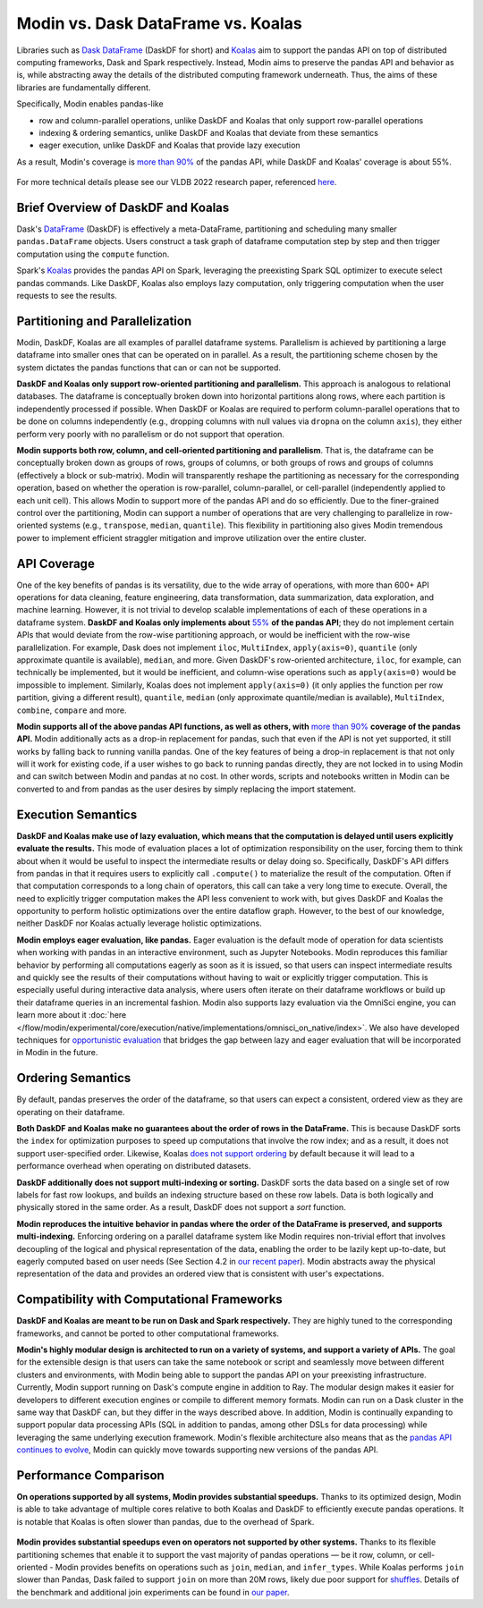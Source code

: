 Modin vs. Dask DataFrame vs. Koalas
===================================

Libraries such as `Dask DataFrame <https://docs.dask.org/en/stable/dataframe.html>`_ (DaskDF for short) and `Koalas <https://koalas.readthedocs.io/en/latest/>`_ aim to support the pandas API on top of distributed computing frameworks, Dask and Spark respectively. Instead, Modin aims to preserve the pandas API and behavior as is, while abstracting away the details of the distributed computing framework underneath. Thus, the aims of these libraries are fundamentally different.

Specifically, Modin enables pandas-like

* row and column-parallel operations, unlike DaskDF and Koalas that only support row-parallel operations
* indexing & ordering semantics, unlike DaskDF and Koalas that deviate from these semantics
* eager execution, unlike DaskDF and Koalas that provide lazy execution

As a result, Modin's coverage is `more than 90% <https://github.com/modin-project/modin#pandas-api-coverage>`_ of the pandas API, while DaskDF and Koalas' coverage is about 55%. 

.. figure:: ../img/api_coverage_comparison.svg
   :align: center
   :alt: Percentage coverage of the pandas API after deduplication

For more technical details please see our VLDB 2022 research paper, referenced `here <https://people.eecs.berkeley.edu/~totemtang/paper/Modin.pdf>`_. 

Brief Overview of DaskDF and Koalas
-----------------------------------

Dask's `DataFrame <https://docs.dask.org/en/stable/dataframe.html>`_ (DaskDF) is effectively a meta-DataFrame, partitioning and scheduling many smaller ``pandas.DataFrame`` objects. Users construct a task graph of dataframe computation step by step and then trigger computation using the ``compute`` function.

Spark's `Koalas <https://koalas.readthedocs.io/en/latest/>`_ provides the pandas API on Spark, leveraging the preexisting Spark SQL optimizer to execute select pandas commands. Like DaskDF, Koalas also employs lazy computation, only triggering computation when the user requests to see the results.

Partitioning and Parallelization
--------------------------------

Modin, DaskDF, Koalas are all examples of parallel dataframe systems. Parallelism is achieved by partitioning a large dataframe into smaller ones that can be operated on in parallel. As a result, the partitioning scheme chosen by the system dictates the pandas functions that can or can not be supported.

**DaskDF and Koalas only support row-oriented partitioning and parallelism.** This approach is analogous to relational databases. The dataframe is conceptually broken down into horizontal partitions along rows, where each partition is independently processed if possible. When DaskDF or Koalas are required to perform column-parallel operations that to be done on columns independently (e.g., dropping columns with null values via ``dropna`` on the column ``axis``), they either perform very poorly with no parallelism or do not support that operation.

**Modin supports both row, column, and cell-oriented partitioning and parallelism**. That is, the dataframe can be conceptually broken down as groups of rows, groups of columns, or both groups of rows and groups of columns (effectively a block or sub-matrix). Modin will transparently reshape the partitioning as necessary for the corresponding operation, based on whether the operation is row-parallel, column-parallel, or cell-parallel (independently applied to each unit cell). This allows Modin to support more of the pandas API and do so efficiently. Due to the finer-grained control over the partitioning, Modin can support a number of operations that are very challenging to parallelize in row-oriented systems (e.g., ``transpose``, ``median``, ``quantile``). This flexibility in partitioning also gives Modin tremendous power to implement efficient straggler mitigation and improve utilization over the entire cluster.

API Coverage
------------

One of the key benefits of pandas is its versatility, due to the wide array of operations, with more than 600+ API operations for data cleaning, feature engineering, data transformation, data summarization, data exploration, and machine learning. However, it is not trivial to develop scalable implementations of each of these operations in a dataframe system.
**DaskDF and Koalas only implements about** `55%  <https://arxiv.org/abs/2001.00888>`_ **of the pandas API**; they do not implement certain APIs that would deviate from the row-wise partitioning approach, or would be inefficient with the row-wise parallelization. For example, Dask does not implement ``iloc``, ``MultiIndex``, ``apply(axis=0)``, ``quantile`` (only approximate quantile is available), ``median``, and more. Given DaskDF's row-oriented architecture, ``iloc``, for example, can technically be implemented, but it would be inefficient, and column-wise operations such as ``apply(axis=0)`` would be impossible to implement. Similarly, Koalas does not implement ``apply(axis=0)`` (it only applies the function per row partition, giving a different result), ``quantile``, ``median`` (only approximate quantile/median is available), ``MultiIndex``, ``combine``, ``compare`` and more.

**Modin supports all of the above pandas API functions, as well as others, with** `more than 90% <https://github.com/modin-project/modin#pandas-api-coverage>`_ **coverage of the pandas API.**  Modin additionally acts as a drop-in replacement for pandas, such that even if the API is not yet supported, it still works by falling back to running vanilla pandas. One of the key features of being a drop-in replacement is that not only will it work for existing code, if a user wishes to go back to running pandas directly, they are not locked in to using Modin and can switch between Modin and pandas at no cost. In other words, scripts and notebooks written in Modin can be converted to and from pandas as the user desires by simply replacing the import statement.

Execution Semantics
---------------------

**DaskDF and Koalas make use of lazy evaluation, which means that the computation is delayed until users explicitly evaluate the results.** This mode of evaluation places a lot of optimization responsibility on the user, forcing them to think about when it would be useful to inspect the intermediate results or delay doing so. Specifically, DaskDF's API differs from pandas in that it requires users to explicitly call ``.compute()`` to materialize the result of the computation. Often if that computation corresponds to a long chain of operators, this call can take a very long time to execute. Overall, the need to explicitly trigger computation makes the API less convenient to work with, but gives DaskDF and Koalas the opportunity to perform holistic optimizations over the entire dataflow graph. However, to the best of our knowledge, neither DaskDF nor Koalas actually leverage holistic optimizations.

**Modin employs eager evaluation, like pandas.** Eager evaluation is the default mode of operation for data scientists when working with pandas in an interactive environment, such as Jupyter Notebooks. Modin reproduces this familiar behavior by performing all computations eagerly as soon as it is issued, so that users can inspect intermediate results and quickly see the results of their computations without having to wait or explicitly trigger computation. This is especially useful during interactive data analysis, where users often iterate on their dataframe workflows or build up their dataframe queries in an incremental fashion. Modin also supports lazy evaluation via the OmniSci engine, you can learn more about it :doc:`here </flow/modin/experimental/core/execution/native/implementations/omnisci_on_native/index>`. We also have developed techniques for `opportunistic evaluation <https://arxiv.org/pdf/2103.02145.pdf>`_ that bridges the gap between lazy and eager evaluation that will be incorporated in Modin in the future.

Ordering Semantics
------------------

By default, pandas preserves the order of the dataframe, so that users can expect a consistent, ordered view as they are operating on their dataframe. 

**Both DaskDF and Koalas make no guarantees about the order of rows in the DataFrame.**  This is because DaskDF sorts the ``index`` for optimization purposes to speed up computations that involve the row index; and as a result, it does not support user-specified order. Likewise, Koalas `does not support ordering <https://koalas.readthedocs.io/en/latest/whatsnew/v0.27.0.html#head-ordering>`_ by default because it will lead to a performance overhead when operating on distributed datasets. 

**DaskDF additionally does not support multi-indexing or sorting.** 
DaskDF sorts the data based on a single set of row labels for fast row lookups, and builds an indexing structure based on these row labels. Data is both logically and physically stored in the same order. As a result, DaskDF does not support a `sort` function.

**Modin reproduces the intuitive behavior in pandas where the order of the DataFrame is preserved, and supports multi-indexing.** Enforcing ordering on a parallel dataframe system like Modin requires non-trivial effort that involves decoupling of the logical and physical representation of the data, enabling the order to be lazily kept up-to-date, but eagerly computed based on user needs (See Section 4.2 in `our recent paper <https://people.eecs.berkeley.edu/~totemtang/paper/Modin.pdf>`_). Modin abstracts away the physical representation of the data and provides an ordered view that is consistent with user's expectations.

Compatibility with Computational Frameworks
-------------------------------------------

**DaskDF and Koalas are meant to be run on Dask and Spark respectively.** They are highly tuned to the corresponding frameworks, and cannot be ported to other computational frameworks.

**Modin's highly modular design is architected to run on a variety of systems, and support a variety of APIs.** The goal for the extensible design is that users can take the same notebook or script and seamlessly move between different clusters and environments, with Modin being able to support the pandas API on your preexisting infrastructure. Currently, Modin support running on Dask's compute engine in addition to Ray. The modular design makes it easier for developers to different execution engines or compile to different memory formats. Modin can run on a Dask cluster in the same way that DaskDF can, but they differ in the ways described above. In addition, Modin is continually expanding to support popular data processing APIs (SQL in addition to pandas, among other DSLs for data processing) while leveraging the same underlying execution framework. Modin's flexible architecture also means that as the `pandas API continues to evolve <https://data-apis.org/blog/announcing_the_consortium/>`_, Modin can quickly move towards supporting new versions of the pandas API.

.. figure:: ../img/performance-all-supported.svg
   :align: center
   :alt: Scalability of operators supported by Modin and other systems

Performance Comparison
----------------------

**On operations supported by all systems, Modin provides substantial speedups.** Thanks to its optimized design, Modin is able to take advantage of multiple cores relative to both Koalas and DaskDF to efficiently execute pandas operations. It is notable that Koalas is often slower than pandas, due to the overhead of Spark. 

.. figure:: ../img/performance-not-all-supported.svg
   :align: center
   :alt: Scalability of operators supported by Modin but not by other systems

**Modin provides substantial speedups even on operators not supported by other systems.** Thanks to its flexible partitioning schemes that enable it to support the vast majority of pandas operations — be it row, column, or cell-oriented - Modin provides benefits on operations such as ``join``, ``median``, and ``infer_types``. While Koalas performs ``join`` slower than Pandas, Dask failed to support ``join`` on more than 20M rows, likely due poor support for `shuffles <https://coiled.io/blog/better-shuffling-in-dask-a-proof-of-concept/>`_. Details of the benchmark and additional join experiments can be found in `our paper <https://people.eecs.berkeley.edu/~totemtang/paper/Modin.pdf>`_.

.. _documentation: http://docs.dask.org/en/latest/DataFrame.html#design.
.. _Modin's documentation: https://modin.readthedocs.io/en/latest/developer/architecture.html

